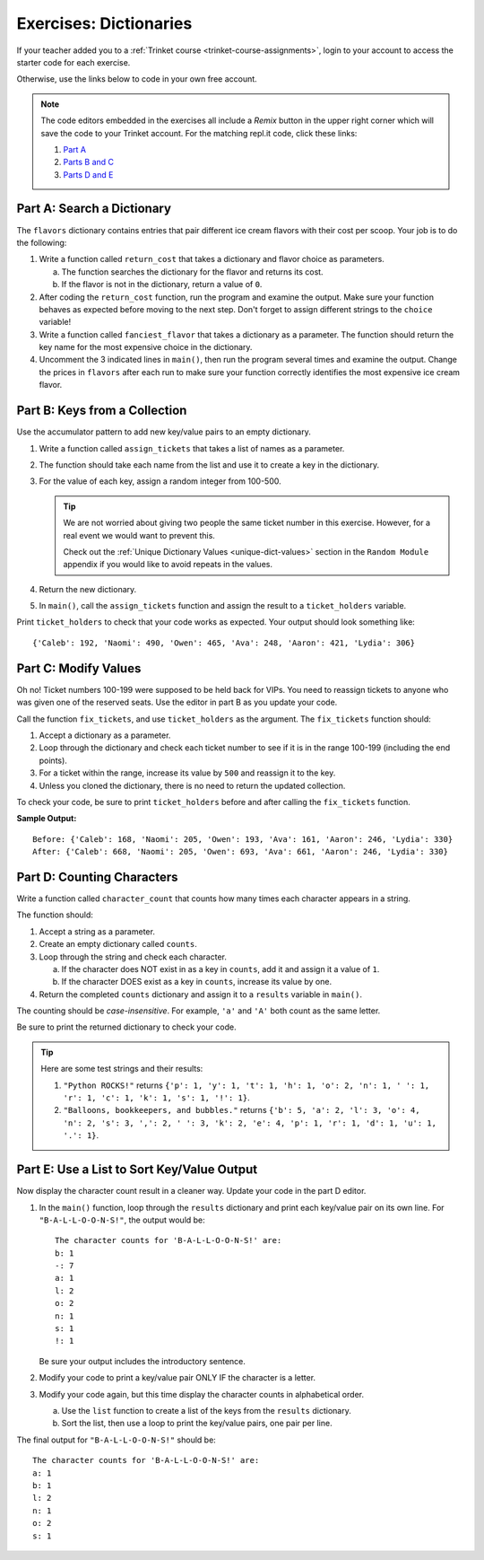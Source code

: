 Exercises: Dictionaries
=======================

If your teacher added you to a :ref:`Trinket course <trinket-course-assignments>`, login to your account
to access the starter code for each exercise.

Otherwise, use the links below to code in your own free account.

.. admonition:: Note

   The code editors embedded in the exercises all include a *Remix* button in
   the upper right corner which will save the code to your Trinket account. For
   the matching repl.it code, click these links:

   #. `Part A <https://repl.it/@launchcode/LCHS-Dictionary-Exercises-Part-A>`__
   #. `Parts B and C <https://repl.it/@launchcode/LCHS-Dictionary-Exercises-Parts-B-and-C>`__
   #. `Parts D and E <https://repl.it/@launchcode/LCHS-Dictionary-Exercises-Parts-D-and-E>`__

Part A: Search a Dictionary
---------------------------

The ``flavors`` dictionary contains entries that pair different ice cream
flavors with their cost per scoop. Your job is to do the following:

#. Write a function called ``return_cost`` that takes a dictionary and flavor
   choice as parameters.
   
   a. The function searches the dictionary for the flavor and returns its cost.
   b. If the flavor is not in the dictionary, return a value of ``0``.

#. After coding the ``return_cost`` function, run the program and examine the
   output. Make sure your function behaves as expected before moving to the
   next step. Don't forget to assign different strings to the ``choice``
   variable! 
#. Write a function called ``fanciest_flavor`` that takes a dictionary as a
   parameter. The function should return the key name for the most expensive
   choice in the dictionary.
#. Uncomment the 3 indicated lines in ``main()``, then run the program several
   times and examine the output. Change the prices in ``flavors`` after each
   run to make sure your function correctly identifies the most expensive ice
   cream flavor.

.. raw:: html

   <iframe src="https://trinket.io/embed/python3/e377c26043" width="100%" height="600" frameborder="1" marginwidth="0" marginheight="0" allowfullscreen></iframe>

Part B: Keys from a Collection
------------------------------

Use the accumulator pattern to add new key/value pairs to an empty dictionary.

#. Write a function called ``assign_tickets`` that takes a list of names as a
   parameter.
#. The function should take each name from the list and use it to create a key
   in the dictionary.
#. For the value of each key, assign a random integer from 100-500.

   .. admonition:: Tip

      We are not worried about giving two people the same ticket number in this
      exercise. However, for a real event we would want to prevent this.

      Check out the :ref:`Unique Dictionary Values <unique-dict-values>`
      section in the ``Random Module`` appendix if you would like to avoid
      repeats in the values.

#. Return the new dictionary.
#. In ``main()``, call the ``assign_tickets`` function and assign the result to
   a ``ticket_holders`` variable.

Print ``ticket_holders`` to check that your code works as expected. Your output
should look something like:

::

   {'Caleb': 192, 'Naomi': 490, 'Owen': 465, 'Ava': 248, 'Aaron': 421, 'Lydia': 306}

.. raw:: html

   <iframe src="https://trinket.io/embed/python/494766d553" width="100%" height="500" frameborder="1" marginwidth="0" marginheight="0" allowfullscreen></iframe>

Part C: Modify Values
---------------------

Oh no! Ticket numbers 100-199 were supposed to be held back for VIPs. You need
to reassign tickets to anyone who was given one of the reserved seats. Use the
editor in part B as you update your code.

Call the function ``fix_tickets``, and use ``ticket_holders`` as the argument.
The ``fix_tickets`` function should:

#. Accept a dictionary as a parameter.
#. Loop through the dictionary and check each ticket number to see if it is in
   the range 100-199 (including the end points).
#. For a ticket within the range, increase its value by ``500`` and reassign it
   to the key.
#. Unless you cloned the dictionary, there is no need to return the updated
   collection.

To check your code, be sure to print ``ticket_holders`` before and after
calling the ``fix_tickets`` function.

**Sample Output:**

::

   Before: {'Caleb': 168, 'Naomi': 205, 'Owen': 193, 'Ava': 161, 'Aaron': 246, 'Lydia': 330}
   After: {'Caleb': 668, 'Naomi': 205, 'Owen': 693, 'Ava': 661, 'Aaron': 246, 'Lydia': 330}

Part D: Counting Characters
---------------------------

Write a function called ``character_count`` that counts how many times each
character appears in a string.

The function should:

#. Accept a string as a parameter.
#. Create an empty dictionary called ``counts``.
#. Loop through the string and check each character.

   a. If the character does NOT exist in as a key in ``counts``, add it and
      assign it a value of ``1``.
   b. If the character DOES exist as a key in ``counts``, increase its value by
      one.

#. Return the completed ``counts`` dictionary and assign it to a ``results``
   variable in ``main()``.

The counting should be *case-insensitive*. For example, ``'a'`` and ``'A'``
both count as the same letter.

Be sure to print the returned dictionary to check your code.

.. admonition:: Tip

   Here are some test strings and their results:

   #. ``"Python ROCKS!"`` returns ``{'p': 1, 'y': 1, 't': 1, 'h': 1, 'o': 2, 'n': 1, ' ': 1, 'r': 1, 'c': 1, 'k': 1, 's': 1, '!': 1}``.
   #. ``"Balloons, bookkeepers, and bubbles."`` returns ``{'b': 5, 'a': 2, 'l': 3, 'o': 4, 'n': 2, 's': 3, ',': 2, ' ': 3, 'k': 2, 'e': 4, 'p': 1, 'r': 1, 'd': 1, 'u': 1, '.': 1}``.

.. raw:: html

   <iframe src="https://trinket.io/embed/python/86e403e1a1" width="100%" height="550" frameborder="1" marginwidth="0" marginheight="0" allowfullscreen></iframe>

Part E: Use a List to Sort Key/Value Output
-------------------------------------------

Now display the character count result in a cleaner way. Update your code in
the part D editor.

#. In the ``main()`` function, loop through the ``results`` dictionary and
   print each key/value pair on its own line. For ``"B-A-L-L-O-O-N-S!"``, the
   output would be:

   ::

      The character counts for 'B-A-L-L-O-O-N-S!' are:
      b: 1
      -: 7
      a: 1
      l: 2
      o: 2
      n: 1
      s: 1
      !: 1

   Be sure your output includes the introductory sentence.
#. Modify your code to print a key/value pair ONLY IF the character is a
   letter.
#. Modify your code again, but this time display the character counts in
   alphabetical order.
   
   a. Use the ``list`` function to create a list of the keys from the
      ``results`` dictionary.
   b. Sort the list, then use a loop to print the key/value pairs, one pair
      per line.

The final output for ``"B-A-L-L-O-O-N-S!"`` should be:

::

   The character counts for 'B-A-L-L-O-O-N-S!' are:
   a: 1
   b: 1
   l: 2
   n: 1
   o: 2
   s: 1
